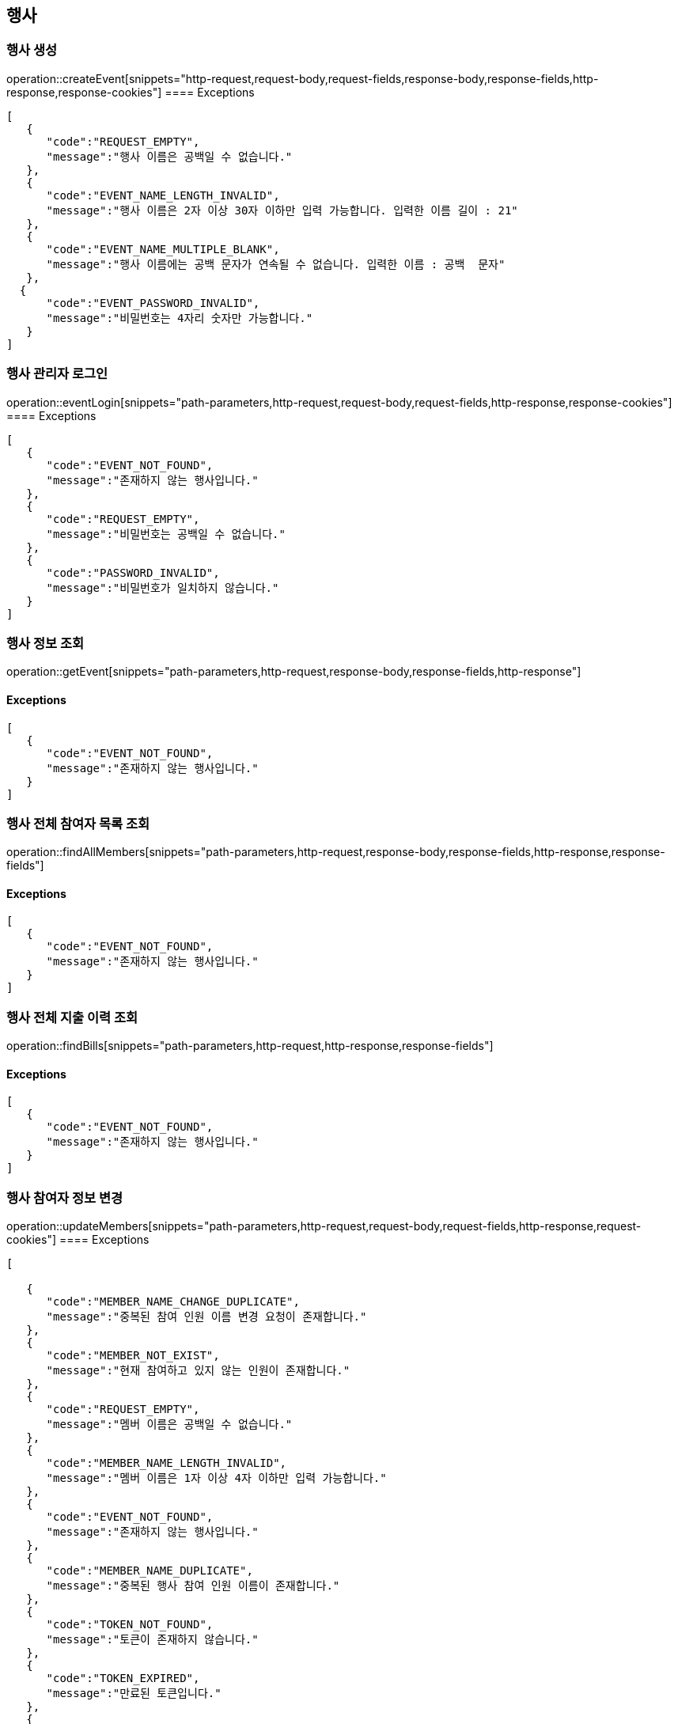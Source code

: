 == 행사

=== 행사 생성

operation::createEvent[snippets="http-request,request-body,request-fields,response-body,response-fields,http-response,response-cookies"]
==== [.red]#Exceptions#

[source,json,options="nowrap"]
----
[
   {
      "code":"REQUEST_EMPTY",
      "message":"행사 이름은 공백일 수 없습니다."
   },
   {
      "code":"EVENT_NAME_LENGTH_INVALID",
      "message":"행사 이름은 2자 이상 30자 이하만 입력 가능합니다. 입력한 이름 길이 : 21"
   },
   {
      "code":"EVENT_NAME_MULTIPLE_BLANK",
      "message":"행사 이름에는 공백 문자가 연속될 수 없습니다. 입력한 이름 : 공백  문자"
   },
  {
      "code":"EVENT_PASSWORD_INVALID",
      "message":"비밀번호는 4자리 숫자만 가능합니다."
   }
]
----

=== 행사 관리자 로그인

operation::eventLogin[snippets="path-parameters,http-request,request-body,request-fields,http-response,response-cookies"]
==== [.red]#Exceptions#

[source,json,options="nowrap"]
----
[
   {
      "code":"EVENT_NOT_FOUND",
      "message":"존재하지 않는 행사입니다."
   },
   {
      "code":"REQUEST_EMPTY",
      "message":"비밀번호는 공백일 수 없습니다."
   },
   {
      "code":"PASSWORD_INVALID",
      "message":"비밀번호가 일치하지 않습니다."
   }
]
----

=== 행사 정보 조회

operation::getEvent[snippets="path-parameters,http-request,response-body,response-fields,http-response"]

==== [.red]#Exceptions#

[source,json,options="nowrap"]
----
[
   {
      "code":"EVENT_NOT_FOUND",
      "message":"존재하지 않는 행사입니다."
   }
]
----

=== 행사 전체 참여자 목록 조회

operation::findAllMembers[snippets="path-parameters,http-request,response-body,response-fields,http-response,response-fields"]

==== [.red]#Exceptions#

[source,json,options="nowrap"]
----
[
   {
      "code":"EVENT_NOT_FOUND",
      "message":"존재하지 않는 행사입니다."
   }
]
----

=== 행사 전체 지출 이력 조회

operation::findBills[snippets="path-parameters,http-request,http-response,response-fields"]

==== [.red]#Exceptions#

[source,json,options="nowrap"]
----
[
   {
      "code":"EVENT_NOT_FOUND",
      "message":"존재하지 않는 행사입니다."
   }
]
----

=== 행사 참여자 정보 변경

operation::updateMembers[snippets="path-parameters,http-request,request-body,request-fields,http-response,request-cookies"]
==== [.red]#Exceptions#

[source,json,options="nowrap"]
----
[

   {
      "code":"MEMBER_NAME_CHANGE_DUPLICATE",
      "message":"중복된 참여 인원 이름 변경 요청이 존재합니다."
   },
   {
      "code":"MEMBER_NOT_EXIST",
      "message":"현재 참여하고 있지 않는 인원이 존재합니다."
   },
   {
      "code":"REQUEST_EMPTY",
      "message":"멤버 이름은 공백일 수 없습니다."
   },
   {
      "code":"MEMBER_NAME_LENGTH_INVALID",
      "message":"멤버 이름은 1자 이상 4자 이하만 입력 가능합니다."
   },
   {
      "code":"EVENT_NOT_FOUND",
      "message":"존재하지 않는 행사입니다."
   },
   {
      "code":"MEMBER_NAME_DUPLICATE",
      "message":"중복된 행사 참여 인원 이름이 존재합니다."
   },
   {
      "code":"TOKEN_NOT_FOUND",
      "message":"토큰이 존재하지 않습니다."
   },
   {
      "code":"TOKEN_EXPIRED",
      "message":"만료된 토큰입니다."
   },
   {
      "code":"TOKEN_INVALID",
      "message":"유효하지 않은 토큰입니다."
   }
]
----

=== 행사 참여자 삭제

operation::deleteMember[snippets="path-parameters,http-request,http-response,request-cookies"]
==== [.red]#Exceptions#

[source,json,options="nowrap"]
----
[
   {
      "code":"EVENT_NOT_FOUND",
      "message":"존재하지 않는 행사입니다."
   },
   {
      "code":"TOKEN_NOT_FOUND",
      "message":"토큰이 존재하지 않습니다."
   },
   {
      "code":"TOKEN_EXPIRED",
      "message":"토큰이 존재하지 않습니다."
   },
   {
      "code":"TOKEN_INVALID",
      "message":"유효하지 않은 토큰입니다."
   }
]
----

=== 행사 어드민 권한 확인

operation::authenticateEvent[snippets="http-request,http-response,request-cookies"]
==== [.red]#Exceptions#

[source,json,options="nowrap"]
----
[
   {
      "code": "EVENT_NOT_FOUND",
      "message": "존재하지 않는 행사입니다."
   },
   {
      "code": "TOKEN_NOT_FOUND",
      "message": "토큰이 존재하지 않습니다."
   },
   {
      "code": "TOKEN_EXPIRED",
      "message": "만료된 토큰입니다."
   },
   {
      "code": "TOKEN_INVALID",
      "message": "유효하지 않은 토큰입니다."
   },
   {
      "code": "FORBIDDEN",
      "message": "접근할 수 없는 행사입니다."
   }
]
----

=== 행사 이미지 업로드
operation::uploadImages[snippets="http-request,http-response"]

==== [.red]#Exceptions#

[source,json,options="nowrap"]
----
[
   {
      "code": "EVENT_NOT_FOUND",
      "message": "존재하지 않는 행사입니다."
   },
   {
      "code": "IMAGE_UPLOAD_FAIL",
      "message": "이미지 업로드에 실패했습니다."
   },
   {
      "code":"TOKEN_NOT_FOUND",
      "message":"토큰이 존재하지 않습니다."
   },
   {
      "code":"TOKEN_EXPIRED",
      "message":"만료된 토큰입니다."
   },
   {
      "code":"TOKEN_INVALID",
      "message":"유효하지 않은 토큰입니다."
   }
]
----

=== 행사 이미지 목록 조회

operation::createEvent[snippets="http-request,request-body,request-fields,response-body,response-fields,http-response,response-cookies"]

==== [.red]#Exceptions#

[source,json,options="nowrap"]
----
[
   {
      "code": "EVENT_NOT_FOUND",
      "message": "존재하지 않는 행사입니다."
   }
]
----
